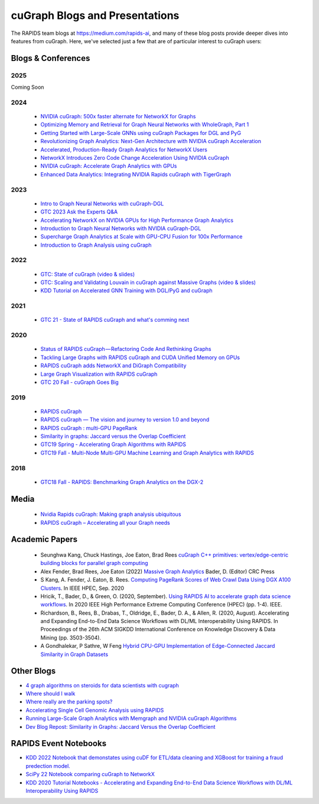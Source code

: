 
cuGraph Blogs and Presentations
************************************************

The RAPIDS team blogs at https://medium.com/rapids-ai, and many of
these blog posts provide deeper dives into features from cuGraph.
Here, we've selected just a few that are of particular interest to cuGraph users:


Blogs & Conferences
====================
2025
----
Coming Soon

2024
------
  * `NVIDIA cuGraph: 500x faster alternate for NetworkX for Graphs <https://medium.com/data-science-in-your-pocket/nvidia-cugraph-500x-faster-alternate-for-networkx-for-graphs-ef7e2ad9fbda>`_
  * `Optimizing Memory and Retrieval for Graph Neural Networks with WholeGraph, Part 1 <https://developer.nvidia.com/blog/optimizing-memory-and-retrieval-for-graph-neural-networks-with-wholegraph-part-1/>`_
  * `Getting Started with Large-Scale GNNs using cuGraph Packages for DGL and PyG <https://www.nvidia.com/en-us/on-demand/session/gtc24-dlit61291/?playlistId=playList-108242b0-35ac-4765-9796-d6961cb026c4>`_
  * `Revolutionizing Graph Analytics: Next-Gen Architecture with NVIDIA cuGraph Acceleration <https://developer.nvidia.com/blog/revolutionizing-graph-analytics-next-gen-architecture-with-nvidia-cugraph-acceleration/>`_
  * `Accelerated, Production-Ready Graph Analytics for NetworkX Users <https://developer.nvidia.com/blog/accelerated-production-ready-graph-analytics-for-networkx-users/>`_
  * `NetworkX Introduces Zero Code Change Acceleration Using NVIDIA cuGraph <https://developer.nvidia.com/blog/networkx-introduces-zero-code-change-acceleration-using-nvidia-cugraph/>`_
  * `NVIDIA cuGraph: Accelerate Graph Analytics with GPUs <https://medium.com/data-science-in-your-pocket/nvidia-cugraph-accelerate-graph-analytics-with-gpus-4d809345040f>`_
  * `Enhanced Data Analytics: Integrating NVIDIA Rapids cuGraph with TigerGraph <https://www.tigergraph.com/blog/tigergraph-copilot-enters-public-alpha-release-copy/>`_
2023
------
  * `Intro to Graph Neural Networks with cuGraph-DGL <https://medium.com/rapids-ai/introduction-to-graph-neural-networks-with-cugraph-dgl-64c632e9cc52>`_
  * `GTC 2023 Ask the Experts Q&A <https://forums.developer.nvidia.com/c/blogs-events/connect-with-experts/ama-cugraph/652?ncid=em-even-260150-vt33#cid=dev03_em-even_en-us>`_
  * `Accelerating NetworkX on NVIDIA GPUs for High Performance Graph Analytics <https://developer.nvidia.com/blog/accelerating-networkx-on-nvidia-gpus-for-high-performance-graph-analytics/>`_
  * `Introduction to Graph Neural Networks with NVIDIA cuGraph-DGL <https://developer.nvidia.com/blog/introduction-to-graph-neural-networks-with-nvidia-cugraph-dgl/>`_
  * `Supercharge Graph Analytics at Scale with GPU-CPU Fusion for 100x Performance <https://developer.nvidia.com/blog/supercharge-graph-analytics-at-scale-with-gpu-cpu-fusion-for-100x-performance/>`_
  * `Introduction to Graph Analysis using cuGraph <https://medium.com/rapids-ai/introduction-to-graph-analysis-using-cugraph-a9dc2fbc3c5e>`_
2022
------
  * `GTC: State of cuGraph  (video & slides) <https://www.nvidia.com/gtc/session-catalog/?search=cuGraph&tab.scheduledorondemand=1583520458947001NJiE&search=cuGraph#/session/1635793340204001n4p2>`_
  * `GTC: Scaling and Validating Louvain in cuGraph against Massive Graphs  (video & slides) <https://www.nvidia.com/gtc/session-catalog/?tab.scheduledorondemand=1583520458947001NJiE&search=cuGraph#/session/1635797342151001A9kR>`_
  * `KDD Tutorial on Accelerated GNN Training with DGL/PyG and cuGraph <https://github.com/rapidsai-community/event-notebooks/tree/main/KDD_2022>`_

2021
------
   * `GTC 21 - State of RAPIDS cuGraph and what's comming next <https://www.nvidia.com/en-us/on-demand/session/gtcspring21-s32418/>`_

2020
------
  * `Status of RAPIDS cuGraph — Refactoring Code And Rethinking Graphs <https://medium.com/rapids-ai/status-of-rapids-cugraph-refactoring-code-and-rethinking-graphs-efe9956d5528>`_
  * `Tackling Large Graphs with RAPIDS cuGraph and CUDA Unified Memory on GPUs <https://medium.com/rapids-ai/tackling-large-graphs-with-rapids-cugraph-and-unified-virtual-memory-b5b69a065d4>`_
  * `RAPIDS cuGraph adds NetworkX and DiGraph Compatibility <https://t.co/6DEhyarVGa>`_
  * `Large Graph Visualization with RAPIDS cuGraph <https://medium.com/rapids-ai/large-graph-visualization-with-rapids-cugraph-590d07edce33>`_
  * `GTC 20 Fall - cuGraph Goes Big <https://www.nvidia.com/en-us/on-demand/session/gtcfall20-a21128/>`_

2019
-------
  * `RAPIDS cuGraph <https://medium.com/rapids-ai/rapids-cugraph-1ab2d9a39ec6>`_
  * `RAPIDS cuGraph — The vision and journey to version 1.0 and beyond <https://towardsdatascience.com/rapids-cugraph-the-vision-and-journey-to-version-1-0-and-beyond-88eff2ce3e76>`_
  * `RAPIDS cuGraph : multi-GPU PageRank <https://medium.com/rapids-ai/rapids-cugraph-multi-gpu-pagerank-363aed1a2503>`_
  * `Similarity in graphs: Jaccard versus the Overlap Coefficient <https://medium.com/rapids-ai/similarity-in-graphs-jaccard-versus-the-overlap-coefficient-610e083b877d>`_
  * `GTC19 Spring - Accelerating Graph Algorithms with RAPIDS <https://www.nvidia.com/en-us/on-demand/session/gtcsiliconvalley2019-s9783/>`_
  * `GTC19 Fall -  Multi-Node Multi-GPU Machine Learning and Graph Analytics with RAPIDS <https://www.nvidia.com/en-us/on-demand/session/gtcdc19-dc91231/>`_

2018
-------
  * `GTC18 Fall - RAPIDS: Benchmarking Graph Analytics on the DGX-2 <https://www.nvidia.com/en-us/on-demand/session/gtcwashingtondc2018-dc8110/>`_



Media
===============
  * `Nvidia Rapids cuGraph: Making graph analysis ubiquitous <https://www.zdnet.com/article/nvidia-rapids-cugraph-making-graph-analysis-ubiquitous/>`_
  * `RAPIDS cuGraph – Accelerating all your Graph needs <https://www.youtube.com/watch?v=kAw7-IGH9N4>`_

Academic Papers
===============

 * Seunghwa Kang, Chuck Hastings, Joe Eaton, Brad Rees `cuGraph C++ primitives: vertex/edge-centric building blocks for parallel graph computing <https://ieeexplore.ieee.org/abstract/document/10196665>`_

 * Alex Fender, Brad Rees, Joe Eaton (2022) `Massive Graph Analytics <https://books.google.com/books?hl=en&lr=&id=QspxEAAAQBAJ&oi=fnd&pg=PT8&dq=book:%22Massive+Graph+Analytics%22&ots=3HAGJ0njKO&sig=8e4v0azmzA6LTQNUNgPw-uTLkoc#v=onepage&q&f=false>`_  Bader, D. (Editor) CRC Press

 * S Kang, A. Fender, J. Eaton, B. Rees. `Computing PageRank Scores of Web Crawl Data Using DGX A100 Clusters <https://ieeexplore.ieee.org/abstract/document/9286216>`_. In IEEE HPEC, Sep. 2020

 * Hricik, T., Bader, D., & Green, O. (2020, September). `Using RAPIDS AI to accelerate graph data science workflows <https://ieeexplore.ieee.org/abstract/document/9286224>`_. In 2020 IEEE High Performance Extreme Computing Conference (HPEC) (pp. 1-4). IEEE.

 * Richardson, B., Rees, B., Drabas, T., Oldridge, E., Bader, D. A., & Allen, R. (2020, August). Accelerating and Expanding End-to-End Data Science Workflows with DL/ML Interoperability Using RAPIDS. In Proceedings of the 26th ACM SIGKDD International Conference on Knowledge Discovery & Data Mining (pp. 3503-3504).

 * A Gondhalekar, P Sathre, W Feng `Hybrid CPU-GPU Implementation of Edge-Connected Jaccard Similarity in Graph Datasets <https://sc23.supercomputing.org/proceedings/tech_poster/poster_files/rpost221s3-file3.pdf>`_


Other Blogs
========================
* `4 graph algorithms on steroids for data scientists with cugraph <https://towardsdatascience.com/4-graph-algorithms-on-steroids-for-data-scientists-with-cugraph-43d784de8d0e>`_
* `Where should I walk <https://towardsdatascience.com/where-should-i-walk-e66b26735de5>`_
* `Where really are the parking spots? <https://towardsdatascience.com/where-really-are-the-parking-spots-ed6a1129035e>`_
* `Accelerating Single Cell Genomic Analysis using RAPIDS <https://developer.nvidia.com/blog/accelerating-single-cell-genomic-analysis-using-rapids/>`_
* `Running Large-Scale Graph Analytics with Memgraph and NVIDIA cuGraph Algorithms <https://developer.nvidia.com/blog/running-large-scale-graph-analytics-with-memgraph-and-nvidia-cugraph-algorithms/>`_
* `Dev Blog Repost: Similarity in Graphs: Jaccard Versus the Overlap Coefficient <https://developer.nvidia.com/blog/similarity-in-graphs-jaccard-versus-the-overlap-coefficient-2/>`_

RAPIDS Event Notebooks
======================
* `KDD 2022 Notebook that demonstates using cuDF for ETL/data cleaning and XGBoost for training a fraud predection model.  <https://github.com/rapidsai-community/event-notebooks/blob/main/KDD_2022/notebooks/NonGNN-Graph.ipynb>`_
* `SciPy 22 Notebook comparing cuGraph to NetworkX  <https://github.com/rapidsai-community/event-notebooks/blob/8a9b660fada8186615a642b52b5ca78f20205838/SCIPY_2022/cugraph_presentation/SciPy_cuGraph_comparison.ipynb>`_
* `KDD 2020 Tutorial Notebooks - Accelerating and Expanding End-to-End Data Science Workflows with DL/ML Interoperability Using RAPIDS  <https://github.com/rapidsai-community/event-notebooks/tree/8a9b660fada8186615a642b52b5ca78f20205838/KDD_2020/notebooks>`_
